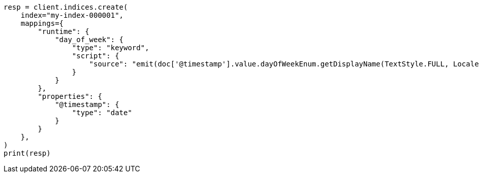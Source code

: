// This file is autogenerated, DO NOT EDIT
// mapping/runtime.asciidoc:130

[source, python]
----
resp = client.indices.create(
    index="my-index-000001",
    mappings={
        "runtime": {
            "day_of_week": {
                "type": "keyword",
                "script": {
                    "source": "emit(doc['@timestamp'].value.dayOfWeekEnum.getDisplayName(TextStyle.FULL, Locale.ENGLISH))"
                }
            }
        },
        "properties": {
            "@timestamp": {
                "type": "date"
            }
        }
    },
)
print(resp)
----
